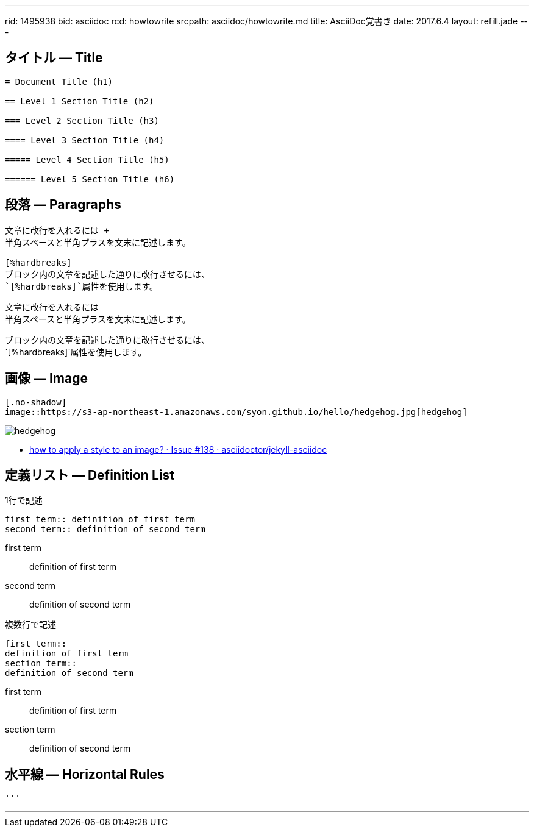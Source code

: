 ---
rid: 1495938
bid: asciidoc
rcd: howtowrite
srcpath: asciidoc/howtowrite.md
title: AsciiDoc覚書き
date: 2017.6.4
layout: refill.jade
---

== タイトル ― Title

[source,asciidoc]
----
= Document Title (h1)

== Level 1 Section Title (h2)

=== Level 2 Section Title (h3)

==== Level 3 Section Title (h4)

===== Level 4 Section Title (h5)

====== Level 5 Section Title (h6)
----


== 段落 ― Paragraphs

[source,asciidoc]
----
文章に改行を入れるには +
半角スペースと半角プラスを文末に記述します。

[%hardbreaks]
ブロック内の文章を記述した通りに改行させるには、
`[%hardbreaks]`属性を使用します。
----

文章に改行を入れるには +
半角スペースと半角プラスを文末に記述します。

[%hardbreaks]
ブロック内の文章を記述した通りに改行させるには、
`[%hardbreaks]`属性を使用します。


== 画像 ― Image

[source,asciidoc]
----
[.no-shadow]
image::https://s3-ap-northeast-1.amazonaws.com/syon.github.io/hello/hedgehog.jpg[hedgehog]
----

[.no-shadow]
image::https://s3-ap-northeast-1.amazonaws.com/syon.github.io/refills/chronicle/201705/hedgehog400.jpg[hedgehog]

- link:https://github.com/asciidoctor/jekyll-asciidoc/issues/138[how to apply a style to an image? · Issue #138 · asciidoctor/jekyll-asciidoc]


== 定義リスト ― Definition List

[source,asciidoc]
.1行で記述
----
first term:: definition of first term
second term:: definition of second term
----

first term:: definition of first term
second term:: definition of second term


[source,asciidoc]
.複数行で記述
----
first term::
definition of first term
section term::
definition of second term
----

first term::
definition of first term
section term::
definition of second term


== 水平線 ― Horizontal Rules

[source,asciidoc]
----
'''
----

'''
